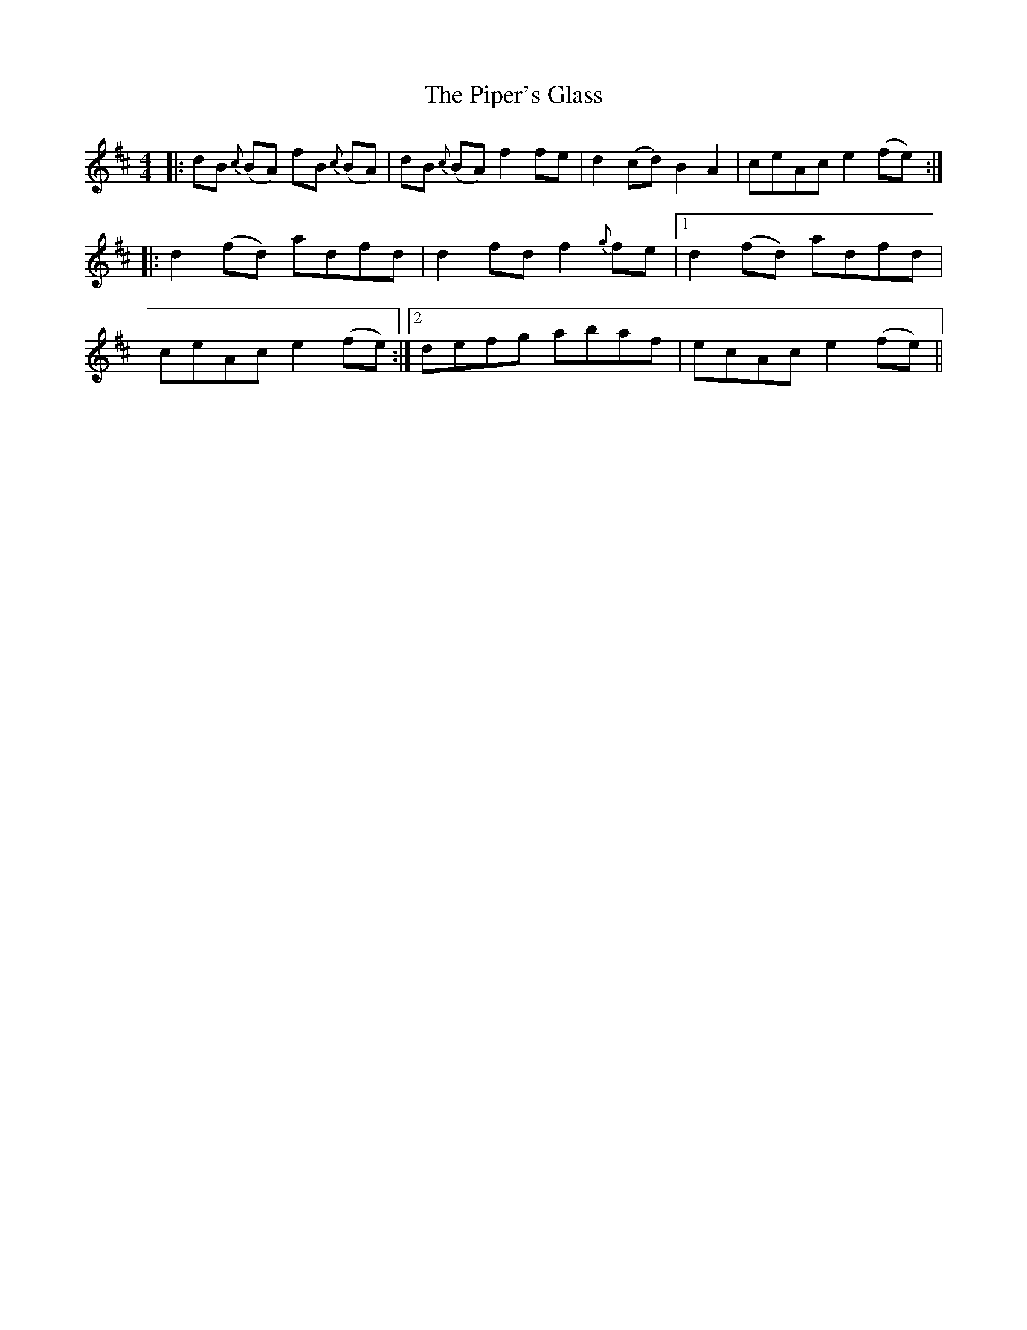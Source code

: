 X: 32414
T: Piper's Glass, The
R: reel
M: 4/4
K: Dmajor
|:dB {c}(BA) fB {c}(BA)|dB {c}(BA) f2 fe|d2 (cd) B2 A2|ceAc e2 (fe):|
|:d2 (fd) adfd|d2 fd f2 {g}fe|1 d2 (fd) adfd|
ceAc e2 (fe):|2 defg abaf|ecAc e2 (fe)||


